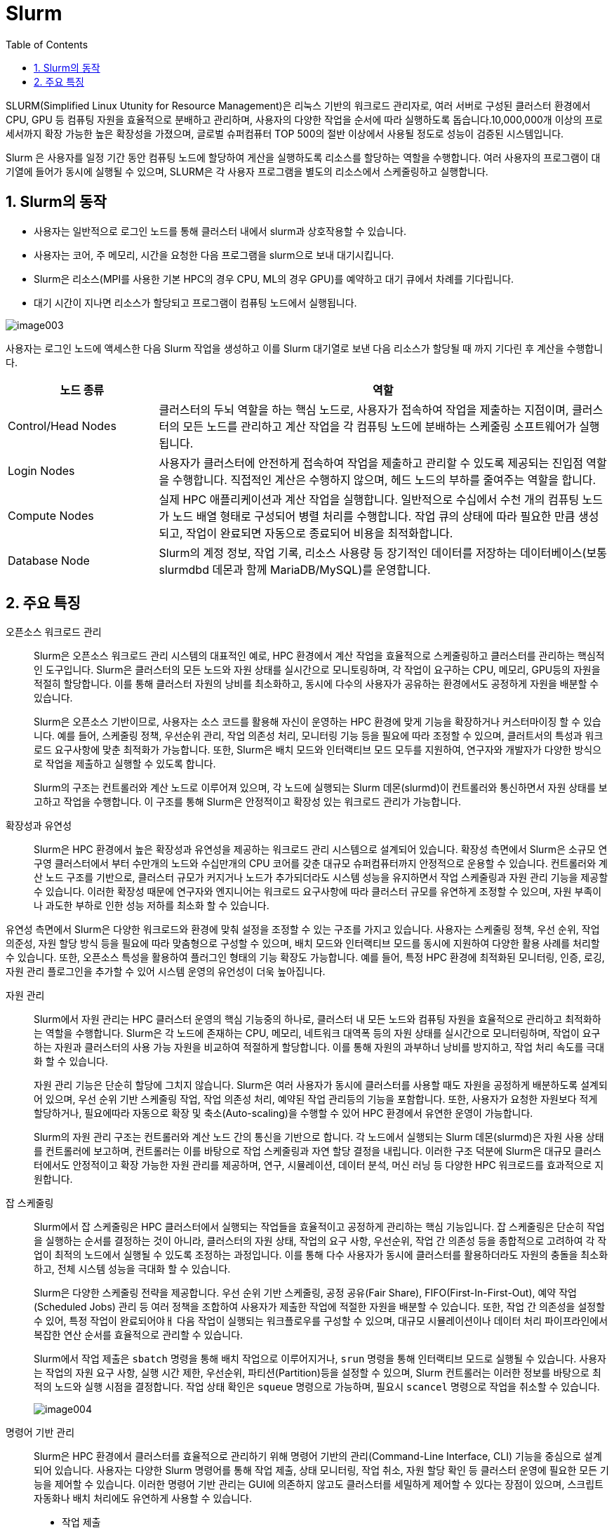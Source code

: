 = Slurm
:sectnums:
:toc:

SLURM(Simplified Linux Utunity for Resource Management)은 리눅스 기반의 워크로드 관리자로, 여러 서버로 구성된 클러스터 환경에서 CPU, GPU 등 컴퓨팅 자원을 효율적으로 분배하고 관리하며, 사용자의 다양한 작업을 순서에 따라 실행하도록 돕습니다.10,000,000개 이상의 프로세서까지 확장 가능한 높은 확장성을 가졌으며, 글로벌 슈퍼컴퓨터 TOP 500의 절반 이상에서 사용될 정도로 성능이 검증된 시스템입니다.

Slurm 은 사용자를 일정 기간 동안 컴퓨팅 노드에 할당하여 게산을 실행하도록 리소스를 할당하는 역할을 수행합니다. 여러 사용자의 프로그램이 대기열에 들어가 동시에 실행될 수 있으며, SLURM은 각 사용자 프로그램을 별도의 리소스에서 스케줄링하고 실행합니다.

== Slurm의 동작

* 사용자는 일반적으로 로그인 노드를 통해 클러스터 내에서 slurm과 상호작용할 수 있습니다.
* 사용자는 코어, 주 메모리, 시간을 요청한 다음 프로그램을 slurm으로 보내 대기시킵니다.
* Slurm은 리소스(MPI를 사용한 기본 HPC의 경우 CPU, ML의 경우 GPU)를 예약하고 대기 큐에서 차례를 기다립니다.
* 대기 시간이 지나면 리소스가 할당되고 프로그램이 컴퓨팅 노드에서 실행됩니다.

image:./images/image003.png[]

사용자는 로그인 노드에 액세스한 다음 Slurm 작업을 생성하고 이를 Slurm 대기열로 보낸 다음 리소스가 할당될 때 까지 기다린 후 계산을 수행합니다.

[cols="1,3", options="header"]
|===
|노드 종류|역할
|Control/Head Nodes|클러스터의 두뇌 역할을 하는 핵심 노드로, 사용자가 접속하여 작업을 제출하는 지점이며, 클러스터의 모든 노드를 관리하고 계산 작업을 각 컴퓨팅 노드에 분배하는 스케줄링 소프트웨어가 실행됩니다. 
|Login Nodes|사용자가 클러스터에 안전하게 접속하여 작업을 제출하고 관리할 수 있도록 제공되는 진입점 역할을 수행합니다. 직접적인 계산은 수행하지 않으며, 헤드 노드의 부하를 줄여주는 역할을 합니다.
|Compute Nodes|실제 HPC 애플리케이션과 계산 작업을 실행합니다. 일반적으로 수십에서 수천 개의 컴퓨팅 노드가 노드 배열 형태로 구성되어 병렬 처리를 수행합니다. 작업 큐의 상태에 따라 필요한 만큼 생성되고, 작업이 완료되면 자동으로 종료되어 비용을 최적화합니다.
|Database Node|Slurm의 계정 정보, 작업 기록, 리소스 사용량 등 장기적인 데이터를 저장하는 데이터베이스(보통 slurmdbd 데몬과 함께 MariaDB/MySQL)를 운영합니다.
|===

== 주요 특징

오픈소스 워크로드 관리::
Slurm은 오픈소스 워크로드 관리 시스템의 대표적인 예로, HPC 환경에서 계산 작업을 효율적으로 스케줄링하고 클러스터를 관리하는 핵심적인 도구입니다. Slurm은 클러스터의 모든 노드와 자원 상태를 실시간으로 모니토링하며, 각 작업이 요구하는 CPU, 메모리, GPU등의 자원을 적절히 할당합니다. 이를 통해 클러스터 자원의 낭비를 최소화하고, 동시에 다수의 사용자가 공유하는 환경에서도 공정하게 자원을 배분할 수 있습니다.
+
Slurm은 오픈소스 기반이므로, 사용자는 소스 코드를 활용해 자신이 운영하는 HPC 환경에 맞게 기능을 확장하거나 커스터마이징 할 수 있습니다. 예를 들어, 스케줄링 정책, 우선순위 관리, 작업 의존성 처리, 모니터링 기능 등을 필요에 따라 조정할 수 있으며, 클러트서의 특성과 워크로드 요구사항에 맞춘 최적화가 가능합니다. 또한, Slurm은 배치 모드와 인터랙티브 모드 모두를 지원하여, 연구자와 개발자가 다양한 방식으로 작업을 제출하고 실행할 수 있도록 합니다.
+
Slurm의 구조는 컨트롤러와 계산 노드로 이루어져 있으며, 각 노드에 실행되는 Slurm 데몬(slurmd)이 컨트롤러와 통신하면서 자원 상태를 보고하고 작업을 수행합니다. 이 구조를 통해 Slurm은 안정적이고 확장성 있는 워크로드 관리가 가능합니다.

확장성과 유연성::
Slurm은 HPC 환경에서 높은 확장성과 유연성을 제공하는 워크로드 관리 시스템으로 설계되어 있습니다. 확장성 측면에서 Slurm은 소규모 연구영 클러스터에서 부터 수만개의 노드와 수십만개의 CPU 코어를 갖춘 대규모 슈퍼컴퓨터까지 안정적으로 운용할 수 있습니다. 컨트롤러와 계산 노드 구조를 기반으로, 클러스터 규모가 커지거나 노드가 추가되더라도 시스템 성능을 유지하면서 작업 스케줄링과 자원 관리 기능을 제공할 수 있습니다. 이러한 확장성 때문에 연구자와 엔지니어는 워크로드 요구사항에 따라 클러스터 규모를 유연하게 조정할 수 있으며, 자원 부족이나 과도한 부하로 인한 성능 저하를 최소화 할 수 있습니다.

유연성 측면에서 Slurm은 다양한 워크로드와 환경에 맞춰 설정을 조정할 수 있는 구조를 가지고 있습니다. 사용자는 스케줄링 정책, 우선 순위, 작업 의준성, 자원 할당 방식 등을 필요에 따라 맞춤형으로 구성할 수 있으며, 배치 모드와 인터랙티브 모드를 동시에 지원하여 다양한 활용 사례를 처리할 수 있습니다. 또한, 오픈소스 특성을 활용하여 플러그인 형태의 기능 확장도 가능합니다. 예를 들어, 특정 HPC 환경에 최적화된 모니터링, 인증, 로깅, 자원 관리 플로그인을 추가할 수 있어 시스템 운영의 유언성이 더욱 높아집니다.

자원 관리::
Slurm에서 자원 관리는 HPC 클러스터 운영의 핵심 기능중의 하나로, 클러스터 내 모든 노드와 컴퓨팅 자원을 효율적으로 관리하고 최적화하는 역할을 수행합니다. Slurm은 각 노드에 존재하는 CPU, 메모리, 네트워크 대역폭 등의 자원 상태를 실시간으로 모니터링하며, 작업이 요구하는 자원과 클러스터의 사용 가능 자원을 비교하여 적절하게 할당합니다. 이를 통해 자원의 과부하너 낭비를 방지하고, 작업 처리 속도를 극대화 할 수 있습니다.
+
자원 관리 기능은 단순히 할당에 그치지 않습니다. Slurm은 여러 사용자가 동시에 클러스터를 사용할 때도 자원을 공정하게 배분하도록 설계되어 있으며, 우선 순위 기반 스케줄링 작업, 작업 의존성 처리, 예약된 작업 관리등의 기능을 포함합니다. 또한, 사용자가 요청한 자원보다 적게 할당하거나, 필요에따라 자동으로 확장 및 축소(Auto-scaling)을 수행할 수 있어 HPC 환경에서 유연한 운영이 가능합니다.
+
Slurm의 자원 관리 구조는 컨트롤러와 계산 노드 간의 통신을 기반으로 합니다. 각 노드에서 실행되는 Slurm 데몬(slurmd)은 자원 사용 상태를 컨트롤러에 보고하며, 컨트롤러는 이를 바탕으로 작업 스케줄링과 자연 할당 결정을 내립니다. 이러한 구조 덕분에 Slurm은 대규모 클러스터에서도 안정적이고 확장 가능한 자원 관리를 제공하며, 연구, 시뮬레이션, 데이터 분석, 머신 러닝 등 다양한 HPC 워크로드를 효과적으로 지원합니다.

잡 스케줄링::
Slurm에서 잡 스케줄링은 HPC 클러스터에서 실행되는 작업들을 효율적이고 공정하게 관리하는 핵심 기능입니다. 잡 스케줄링은 단순히 작업을 실행하는 순서를 결정하는 것이 아니라, 클러스터의 자원 상태, 작업의 요구 사항, 우선순위, 작업 간 의존성 등을 종합적으로 고려하여 각 작업이 최적의 노드에서 실행될 수 있도록 조정하는 과정입니다. 이를 통해 다수 사용자가 동시에 클러스터를 활용하더라도 자원의 충돌을 최소화하고, 전체 시스템 성능을 극대화 할 수 있습니다.
+
Slurm은 다양한 스케줄링 전략을 제공합니다. 우선 순위 기반 스케줄링, 공정 공유(Fair Share), FIFO(First-In-First-Out), 예약 작업(Scheduled Jobs) 관리 등 여러 정책을 조합하여 사용자가 제출한 작업에 적절한 자원을 배분할 수 있습니다. 또한, 작업 간 의존성을 설정할 수 있어, 특정 작업이 완료되어야ㅐ 다음 작업이 실행되는 워크플로우를 구성할 수 있으며, 대규모 시뮬레이션이나 데이터 처리 파이프라인에서 복잡한 연산 순서를 효율적으로 관리할 수 있습니다.
+
Slurm에서 작업 제출은 `sbatch` 명령을 통해 배치 작업으로 이루어지거나, `srun` 명령을 통해 인터랙티브 모드로 실행될 수 있습니다. 사용자는 작업의 자원 요구 사항, 실행 시간 제한, 우선순위, 파티션(Partition)등을 설정할 수 있으며,  Slurm 컨트롤러는 이러한 정보를 바탕으로 최적의 노드와 실행 시점을 결정합니다. 작업 상태 확인은 `squeue` 명령으로 가능하며, 필요시 `scancel` 명령으로 작업을 취소할 수 있습니다.
+
image:./images/image004.png[]

명령어 기반 관리::
Slurm은 HPC 환경에서 클러스터를 효율적으로 관리하기 위해 명령어 기반의 관리(Command-Line Interface, CLI) 기능을 중심으로 설계되어 있습니다. 사용자는 다양한 Slurm 명령어를 통해 작업 제출, 상태 모니터링, 작업 취소, 자원 할당 확인 등 클러스터 운영에 필요한 모든 기능을 제어할 수 있습니다. 이러한 명령어 기반 관리는 GUI에 의존하지 않고도 클러스터를 세밀하게 제어할 수 있다는 장점이 있으며, 스크립트 자동화나 배치 처리에도 유연하게 사용할 수 있습니다.
+
* 작업 제출 
** sbatch : 배치 작업(Batch Job) 제출
** srun : 인터랙티브 작업(Interactive Job) 실행 및 병렬 작업 실행
* 작업 상태 확인
** squeue : 클러스터 내 제출된 작업 상태 확인
** sacct : 완료된 작업의 기록 및 사용 통계 확인
* 작업 제어
** scancel : 실행 중이거나 대기 중인 작업 취소
** scontrol : 작업, 노드, 파티션 등 클러스터 상태 및 속성 관리
* 자원 및 노드 관리
** sinfo : 파티션, 노드 상태, 자원 정보 확인
** scontrol show node <노드명> : 특정 노드의 상세 정보 확인
* 작업 모니터링 및 통계
** sstat : 실행 중인 작업의 실시간 성능 및 자원 사용 통계 확인
** sreport : 사용자/계정별 작업 및 자원 사용 통계 생성

스토리지 통합::
Slurm은 기본적으로 클러스터의 계산 자원(CPU, GPU, 메모리)을 중심으로 작업을 관리하는 워크로드 매니저지만, 실질적인 HPC 환경에서 작업의 성능을 좌우하는 또 하나의 핵심 요소는 스토리지 입니다. Slurm 관점에서 스토리지 통합은 단순한 데이터 저장이 아니라, 작업 실행과 스케줄링 과정에서 데이터 접근이 원활하게 이루어지도록 클러스터 내 자원 관리와 밀접하게 연결되는 과정으로 이해할 수 있다.
+
Slurm은 스토리지를 직접 관리하지는 않지만, Job 제출 및 실행 시 스토리지 경로와 자원 요구 사항을 명시할 수는 있습니다. 예를 들어, Lustre, BeeGFS와 같은 병렬 파일 시스탬, NFS 같은 공유 스토리지, 클라우드 기반 오브젝트 스토리지(Azure Blob, AWS S3)가 클러스터 노드에 마운트되어 있어야 Slurm이 스케줄링하는 작업들이 데이터에 접근할 수 있습니다. 이를 통해 사용자는 특정 파티션이나 노드에서 실행되는 작업이라도 동일한 경로로 스토리지에 접근할 수 있으며, 데이터 불일치나 I/O 병목을 최소화할 수 있습니다.
+
또한 Slurm에서는 잡 스크립트 내에서 데이터 입출력 경로나 캐싱 전략을 지정할 수 있으며, 필요시 `prolog` 와 `epilog` 스크립트를 통해 작업 실행 전후에 스토리지 마운트, 데이터 이동, 정리 작업등을 자동화할 수 있습니다. 이로서 스토리지 자원과 연산 자원이 일관되게 연동되고, 사용자는 스토리지 통합이 보장된 환경에서 작업을 수행할 수 있습니다.
+
스토리지 통합은 Slurm의 확장성과도 직결됩니다. 클러스터 규모가 커지고 사용자 수가 늘어나면, 단일 스토리지 시스템에 대한 접근은 성능 병목을 일으킬 수 있습니다. 이를 방지하기 위해 Slurm은 계층적 스토리지(HSM: Hierarchical Storage Management)나 데이터 로컬리티를 고려한 스케줄링 정책과 결합할 수 있습니다. 예컨대, 특정 데이터셋이 이미 로컬 SSD나 캐시 노드에 존재한다면, Slrum은 해당 노드에 작업을 할당하여 불필요한 데이터 이동을 줄이고 I/O 성능을 극대화 할 수 있습니다.
+
Slurm은 아래와 같은 파일 시스템을 지원합니다.
+
* 병렬 파일시스템 (Parallel File Systems)
** Lustre : HPC에서 가장 널리 쓰이는 병렬 파일시스템
** BeeGFS : 고성능, 확장성 중심 병렬 FS
** IBM Spectrum Scale (GPFS) : 대규모 데이터 및 HPC/AI 워크로드 지원
* 공유 네트워크 파일시스템
** NFS (Network File System)
** SMB / CIFS (Windows/Linux 간 파일 공유 시 사용)
* 클라우드 기반 파일시스템 및 스토리지
** Azure Blob / Data Lake Storage (HPC Cache와 함께 사용)
** Amazon S3 (S3FS, goofys 등 마운트 도구 활용)
** Google Cloud Storage (GCS)
* 분산 파일시스템
** CephFS : 오브젝트 기반 확장형 스토리지
** GlusterFS : 오픈소스 스케일아웃 파일시스템
* 로컬 스토리지 / 버스트 버퍼
** 노드 로컬 SSD/HDD
** NVMe 기반 버스트 버퍼 활용 → I/O 집약적 워크로드 가속

---